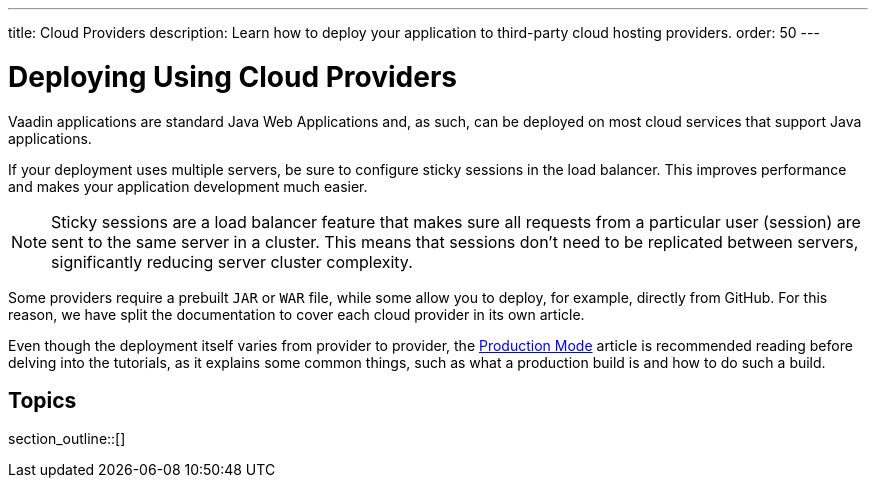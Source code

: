 ---
title: Cloud Providers
description: Learn how to deploy your application to third-party cloud hosting providers.
order: 50
---

= Deploying Using Cloud Providers

Vaadin applications are standard Java Web Applications and, as such, can be deployed on most cloud services that support Java applications.

If your deployment uses multiple servers, be sure to configure sticky sessions in the load balancer.
This improves performance and makes your application development much easier.

[NOTE]
Sticky sessions are a load balancer feature that makes sure all requests from a particular user (session) are sent to the same server in a cluster.
This means that sessions don't need to be replicated between servers, significantly reducing server cluster complexity.

Some providers require a prebuilt `JAR` or `WAR` file, while some allow you to deploy, for example, directly from GitHub.
For this reason, we have split the documentation to cover each cloud provider in its own article.

Even though the deployment itself varies from provider to provider, the <<.#, Production Mode>> article is recommended reading before delving into the tutorials, as it explains some common things, such as what a production build is and how to do such a build.


== Topics

section_outline::[]
